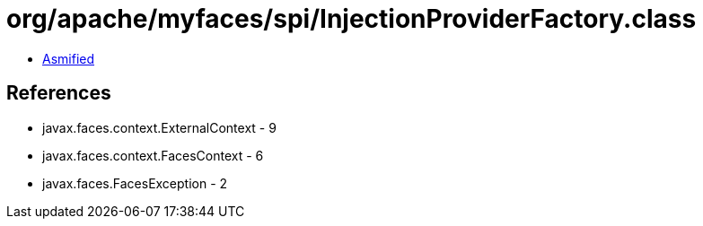 = org/apache/myfaces/spi/InjectionProviderFactory.class

 - link:InjectionProviderFactory-asmified.java[Asmified]

== References

 - javax.faces.context.ExternalContext - 9
 - javax.faces.context.FacesContext - 6
 - javax.faces.FacesException - 2
